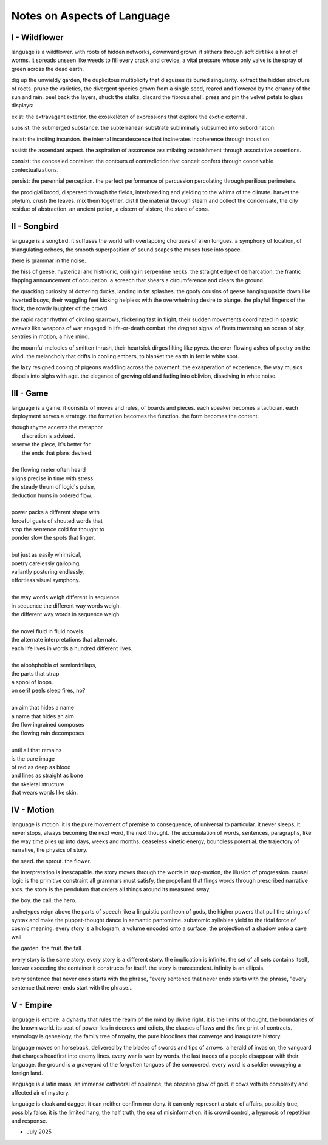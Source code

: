 ----------------------------
Notes on Aspects of Language
----------------------------

I - Wildflower
--------------

language is a wildflower. with roots of hidden networks, downward grown. it slithers through soft dirt like a knot of worms. it spreads unseen like weeds to fill every crack and crevice, a vital pressure whose only valve is the spray of green across the dead earth. 

dig up the unwieldy garden, the duplicitous multiplicity that disguises its buried singularity. extract the hidden structure of roots. prune the varieties, the divergent species grown from a single seed, reared and flowered by the errancy of the sun and rain. peel back the layers, shuck the stalks, discard the fibrous shell. press and pin the velvet petals to glass displays:

exist: the extravagant exterior. the exoskeleton of expressions that explore the exotic external.

subsist: the submerged substance. the subterranean substrate subliminally subsumed into subordination. 

insist: the inciting incursion. the internal incandescence that incinerates incoherence through induction. 

assist: the ascendant aspect. the aspiration of assonance assimilating astonishment through associative assertions.

consist: the concealed container. the contours of contradiction that conceit confers through conceivable contextualizations.

persist: the perennial perception. the perfect performance of percussion percolating through perilious perimeters.

the prodigial brood, dispersed through the fields, interbreeding and yielding to the whims of the climate. harvet the phylum. crush the leaves. mix them together. distill the material through steam and collect the condensate, the oily residue of abstraction. an ancient potion, a cistern of sistere, the stare of eons.

II - Songbird
-------------

language is a songbird. it suffuses the world with overlapping choruses of alien tongues. a symphony of location, of triangulating echoes, the smooth superposition of sound scapes the muses fuse into space. 

there is grammar in the noise.

the hiss of geese, hysterical and histrionic, coiling in serpentine necks. the straight edge of demarcation, the frantic flapping announcement of occupation. a screech that shears a circumference and clears the ground.

the quacking curiosity of dottering ducks, landing in fat splashes. the goofy cousins of geese hanging upside down like inverted buoys, their waggling feet kicking helpless with the overwhelming desire to plunge. the playful fingers of the flock, the rowdy laughter of the crowd. 

the rapid radar rhythm of circling sparrows, flickering fast in flight, their sudden movements coordinated in spastic weaves like weapons of war engaged in life-or-death combat. the dragnet signal of fleets traversing an ocean of sky, sentries in motion, a hive mind.

the mournful melodies of smitten thrush, their heartsick dirges lilting like pyres. the ever-flowing ashes of poetry on the wind. the melancholy that drifts in cooling embers, to blanket the earth in fertile white soot.

the lazy resigned cooing of pigeons waddling across the pavement. the exasperation of experience, the way musics dispels into sighs with age. the elegance of growing old and fading into oblivion, dissolving in white noise.

III - Game
----------

language is a game. it consists of moves and rules, of boards and pieces. each speaker becomes a tactician. each deployment serves a strategy. the formation becomes the function. the form becomes the content. 

| though rhyme accents the metaphor
|   discretion is advised.
| reserve the piece, it's better for
|   the ends that plans devised. 
|
| the flowing meter often heard 
| aligns precise in time with stress.
| the steady thrum of logic's pulse, 
| deduction hums in ordered flow.
| 
| power packs a different shape with
| forceful gusts of shouted words that
| stop the sentence cold for thought to
| ponder slow the spots that linger.
| 
| but just as easily whimsical,
| poetry carelessly galloping,
| valiantly posturing endlessly,
| effortless visual symphony. 
| 
| the way words weigh different in sequence.
| in sequence the different way words weigh.
| the different way words in sequence weigh.
| 
| the novel fluid in fluid novels. 
| the alternate interpretations that alternate. 
| each life lives in words a hundred different lives.
|
| the aibohphobia of semiordnilaps, 
| the parts that strap
| a spool of loops.
| on serif peels sleep fires, no? 
|
| an aim that hides a name
| a name that hides an aim
| the flow ingrained composes
| the flowing rain decomposes
|
| until all that remains
| is the pure image 
| of red as deep as blood
| and lines as straight as bone
| the skeletal structure
| that wears words like skin.

IV - Motion
-----------

language is motion. it is the pure movement of premise to consequence, of universal to particular. it never sleeps, it never stops, always becoming the next word, the next thought. The accumulation of words, sentences, paragraphs, like the way time piles up into days, weeks and months. ceaseless kinetic energy, boundless potential. the trajectory of narrative, the physics of story.

the seed. the sprout. the flower.

the interpretation is inescapable. the story moves through the words in stop-motion, the illusion of progression. causal logic is the primitive constraint all grammars must satisfy, the propellant that flings words through prescribed narrative arcs. the story is the pendulum that orders all things around its measured sway.

the boy. the call. the hero.

archetypes reign above the parts of speech like a linguistic pantheon of gods, the higher powers that pull the strings of syntax and make the puppet-thought dance in semantic pantomime. subatomic syllables yield to the tidal force of cosmic meaning. every story is a hologram, a volume encoded onto a surface, the projection of a shadow onto a cave wall. 

the garden. the fruit. the fall.

every story is the same story. every story is a different story. the implication is infinite. the set of all sets contains itself, forever exceeding the container it constructs for itself. the story is transcendent. infinity is an ellipsis.

every sentence that never ends starts with the phrase, "every sentence that never ends starts with the phrase, "every sentence that never ends start with the phrase...

V - Empire 
----------

language is empire. a dynasty that rules the realm of the mind by divine right. it is the limits of thought, the boundaries of the known world. its seat of power lies in decrees and edicts, the clauses of laws and the fine print of contracts. etymology is genealogy, the family tree of royalty, the pure bloodlines that converge and inaugurate history. 

language moves on horseback, delivered by the blades of swords and tips of arrows. a herald of invasion, the vanguard that charges headfirst into enemy lines. every war is won by words. the last traces of a people disappear with their language. the ground is a graveyard of the forgotten tongues of the conquered. every word is a soldier occupying a foreign land.

language is a latin mass, an immense cathedral of opulence, the obscene glow of gold. it cows with its complexity and affected air of mystery. 

language is cloak and dagger. it can neither confirm nor deny. it can only represent a state of affairs, possibly true, possibly false. it is the limited hang, the half truth, the sea of misinformation. it is crowd control, a hypnosis of repetition and response.

- July 2025